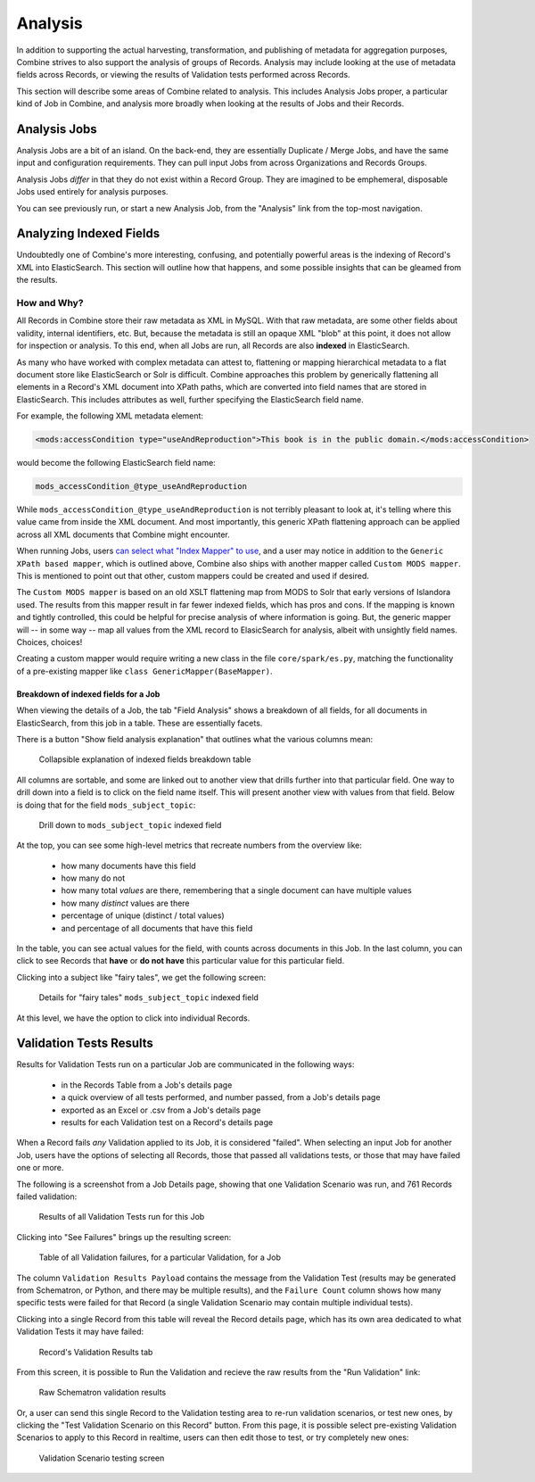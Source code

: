 ********
Analysis
********

In addition to supporting the actual harvesting, transformation, and publishing of metadata for aggregation purposes, Combine strives to also support the analysis of groups of Records.  Analysis may include looking at the use of metadata fields across Records, or viewing the results of Validation tests performed across Records.

This section will describe some areas of Combine related to analysis.  This includes Analysis Jobs proper, a particular kind of Job in Combine, and analysis more broadly when looking at the results of Jobs and their Records.


Analysis Jobs
=============

Analysis Jobs are a bit of an island.  On the back-end, they are essentially Duplicate / Merge Jobs, and have the same input and configuration requirements.  They can pull input Jobs from across Organizations and Records Groups.

Analysis Jobs *differ* in that they do not exist within a Record Group.  They are imagined to be emphemeral, disposable Jobs used entirely for analysis purposes.  

You can see previously run, or start a new Analysis Job, from the "Analysis" link from the top-most navigation.



Analyzing Indexed Fields
========================

Undoubtedly one of Combine's more interesting, confusing, and potentially powerful areas is the indexing of Record's XML into ElasticSearch.  This section will outline how that happens, and some possible insights that can be gleamed from the results.


How and Why?
------------

All Records in Combine store their raw metadata as XML in MySQL.  With that raw metadata, are some other fields about validity, internal identifiers, etc.  But, because the metadata is still an opaque XML "blob" at this point, it does not allow for inspection or analysis.  To this end, when all Jobs are run, all Records are also **indexed** in ElasticSearch.

As many who have worked with complex metadata can attest to, flattening or mapping hierarchical metadata to a flat document store like ElasticSearch or Solr is difficult.  Combine approaches this problem by generically flattening all elements in a Record's XML document into XPath paths, which are converted into field names that are stored in ElasticSearch.  This includes attributes as well, further specifying the ElasticSearch field name.

For example, the following XML metadata element:

.. code-block:: xml

    <mods:accessCondition type="useAndReproduction">This book is in the public domain.</mods:accessCondition>

would become the following ElasticSearch field name:

.. code-block:: text

    mods_accessCondition_@type_useAndReproduction

While ``mods_accessCondition_@type_useAndReproduction`` is not terribly pleasant to look at, it's telling where this value came from inside the XML document.  And most importantly, this generic XPath flattening approach can be applied across all XML documents that Combine might encounter.

When running Jobs, users `can select what "Index Mapper" to use <workflow.html#index-mapping>`_, and a user may notice in addition to the ``Generic XPath based mapper``, which is outlined above, Combine also ships with another mapper called ``Custom MODS mapper``.  This is mentioned to point out that other, custom mappers could be created and used if desired.

The ``Custom MODS mapper`` is based on an old XSLT flattening map from MODS to Solr that early versions of Islandora used.  The results from this mapper result in far fewer indexed fields, which has pros and cons.  If the mapping is known and tightly controlled, this could be helpful for precise analysis of where information is going.  But, the generic mapper will -- in some way -- map all values from the XML record to ElasicSearch for analysis, albeit with unsightly field names.  Choices, choices!

Creating a custom mapper would require writing a new class in the file ``core/spark/es.py``, matching the functionality of a pre-existing mapper like ``class GenericMapper(BaseMapper)``.


Breakdown of indexed fields for a Job
~~~~~~~~~~~~~~~~~~~~~~~~~~~~~~~~~~~~~

When viewing the details of a Job, the tab "Field Analysis" shows a breakdown of all fields, for all documents in ElasticSearch, from this job in a table.  These are essentially facets.

There is a button "Show field analysis explanation" that outlines what the various columns mean:

.. figure:: img/field_analysis_explain.png
   :alt: Collapsible explanation of indexed fields breakdown table
   :target: _images/field_analysis_explain.png

   Collapsible explanation of indexed fields breakdown table

All columns are sortable, and some are linked out to another view that drills further into that particular field.  One way to drill down into a field is to click on the field name itself.  This will present another view with values from that field.  Below is doing that for the field ``mods_subject_topic``:

.. figure:: img/mods_subject_topic.png
   :alt: Drill down to ``mods_subject_topic`` indexed field
   :target: _images/mods_subject_topic.png

   Drill down to ``mods_subject_topic`` indexed field

At the top, you can see some high-level metrics that recreate numbers from the overview like:

  - how many documents have this field
  - how many do not
  - how many total *values* are there, remembering that a single document can have multiple values
  - how many *distinct* values are there
  - percentage of unique (distinct / total values)
  - and percentage of all documents that have this field

In the table, you can see actual values for the field, with counts across documents in this Job.  In the last column, you can click to see Records that **have** or **do not have** this particular value for this particular field.

Clicking into a subject like "fairy tales", we get the following screen:

.. figure:: img/fairy_tales_drilldown.png
   :alt: Details for "fairy tales" ``mods_subject_topic`` indexed field
   :target: _images/fairy_tales_drilldown.png

   Details for "fairy tales" ``mods_subject_topic`` indexed field

At this level, we have the option to click into individual Records.


Validation Tests Results
========================

Results for Validation Tests run on a particular Job are communicated in the following ways:

  - in the Records Table from a Job's details page
  - a quick overview of all tests performed, and number passed, from a Job's details page
  - exported as an Excel or .csv from a Job's details page
  - results for each Validation test on a Record's details page

When a Record fails *any* Validation applied to its Job, it is considered "failed".  When selecting an input Job for another Job, users have the options of selecting all Records, those that passed all validations tests, or those that may have failed one or more.

The following is a screenshot from a Job Details page, showing that one Validation Scenario was run, and 761 Records failed validation:

.. figure:: img/job_details_validation_results.png
   :alt: All Validation Tests run for this Job
   :target: _images/job_details_validation_results.png

   Results of all Validation Tests run for this Job

Clicking into "See Failures" brings up the resulting screen:

.. figure:: img/validation_failures_table.png
   :alt: Table of all Validation failures, for a particular Validation, for a Job
   :target: _images/validation_failures_table.png

   Table of all Validation failures, for a particular Validation, for a Job

The column ``Validation Results Payload`` contains the message from the Validation Test (results may be generated from Schematron, or Python, and there may be multiple results), and the ``Failure Count`` column shows how many specific tests were failed for that Record (a single Validation Scenario may contain multiple individual tests).

Clicking into a single Record from this table will reveal the Record details page, which has its own area dedicated to what Validation Tests it may have failed:

.. figure:: img/record_validation_results.png
   :alt: Record's Validation Results tab
   :target: _images/record_validation_results.png

   Record's Validation Results tab

From this screen, it is possible to Run the Validation and recieve the raw results from the "Run Validation" link:

.. figure:: img/raw_schematron_results.png
   :alt: Raw Schematron validation results
   :target: _images/raw_schematron_results.png

   Raw Schematron validation results

Or, a user can send this single Record to the Validation testing area to re-run validation scenarios, or test new ones, by clicking the "Test Validation Scenario on this Record" button.  From this page, it is possible select pre-existing Validation Scenarios to apply to this Record in realtime, users can then edit those to test, or try completely new ones:

.. figure:: img/validation_testing.png
   :alt: Validation Scenario testing screen
   :target: _images/validation_testing.png

   Validation Scenario testing screen


















